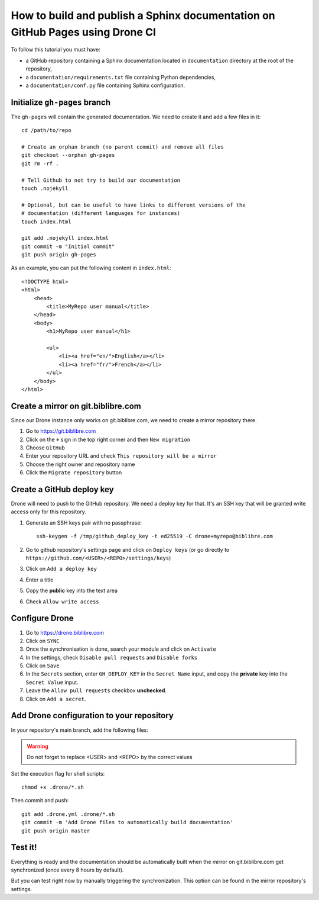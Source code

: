 How to build and publish a Sphinx documentation on GitHub Pages using Drone CI
==============================================================================

To follow this tutorial you must have:

* a GitHub repository containing a Sphinx documentation located in
  ``documentation`` directory at the root of the repository,
* a ``documentation/requirements.txt`` file containing Python dependencies,
* a ``documentation/conf.py`` file containing Sphinx configuration.

Initialize ``gh-pages`` branch
------------------------------

The ``gh-pages`` will contain the generated documentation. We need to create it
and add a few files in it::

    cd /path/to/repo

    # Create an orphan branch (no parent commit) and remove all files
    git checkout --orphan gh-pages
    git rm -rf .

    # Tell Github to not try to build our documentation
    touch .nojekyll

    # Optional, but can be useful to have links to different versions of the
    # documentation (different languages for instances)
    touch index.html

    git add .nojekyll index.html
    git commit -m "Initial commit"
    git push origin gh-pages

As an example, you can put the following content in ``index.html``::

    <!DOCTYPE html>
    <html>
        <head>
            <title>MyRepo user manual</title>
        </head>
        <body>
            <h1>MyRepo user manual</h1>

            <ul>
                <li><a href="en/">English</a></li>
                <li><a href="fr/">French</a></li>
            </ul>
        </body>
    </html>

Create a mirror on git.biblibre.com
-----------------------------------

Since our Drone instance only works on git.biblibre.com, we need to create a
mirror repository there.

#. Go to https://git.biblibre.com
#. Click on the ``+`` sign in the top right corner and then ``New migration``
#. Choose ``GitHub``
#. Enter your repository URL and check ``This repository will be a mirror``
#. Choose the right owner and repository name
#. Click the ``Migrate repository`` button

Create a GitHub deploy key
--------------------------

Drone will need to push to the GitHub repository. We need a deploy key for
that. It's an SSH key that will be granted write access only for this
repository.

#. Generate an SSH keys pair with no passphrase::

    ssh-keygen -f /tmp/github_deploy_key -t ed25519 -C drone+myrepo@biblibre.com

#. Go to github repository's settings page and click on ``Deploy keys`` (or go
   directly to ``https://github.com/<USER>/<REPO>/settings/keys``)
#. Click on ``Add a deploy key``
#. Enter a title
#. Copy the **public** key into the text area
#. Check ``Allow write access``

Configure Drone
---------------

#. Go to https://drone.biblibre.com
#. Click on ``SYNC``
#. Once the synchronisation is done, search your module and click on ``Activate``
#. In the settings, check ``Disable pull requests`` and ``Disable forks``
#. Click on ``Save``
#. In the ``Secrets`` section, enter ``GH_DEPLOY_KEY`` in the ``Secret Name``
   input, and copy the **private** key into the ``Secret Value`` input.
#. Leave the ``Allow pull requests`` checkbox **unchecked**.
#. Click on ``Add a secret``.

Add Drone configuration to your repository
------------------------------------------

In your repository's main branch, add the following files:

.. code-block:: yaml
    :caption: ``.drone.yml``

    ---
    kind: 'pipeline'
    type: 'docker'
    name: 'documentation'
    steps:
      - name: 'build'
        image: 'python:3'
        commands:
          - 'sh .drone/documentation-build.sh'
      - name: 'push'
        image: 'alpine'
        commands:
          - 'apk add git openssh'
          - 'sh .drone/documentation-push.sh'
        environment:
          GH_DEPLOY_KEY:
            from_secret: 'GH_DEPLOY_KEY'
    trigger:
      branch:
        - 'master'
      event:
        - 'push'


.. code-block:: sh
    :caption: ``.drone/documentation-build.sh``

    #!/bin/sh

    cd "$(dirname -- "$(dirname -- "$(readlink -f -- "$0")")")/documentation"
    pip install -r requirements.txt
    languages="en fr"
    for language in $languages; do
        make -e BUILDDIR=_build/$language SPHINXOPTS="-D language=$language" clean html
    done

.. code-block:: sh
    :caption: .drone/documentation-push.sh

    #!/bin/sh

    unset GIT_AUTHOR_NAME
    unset GIT_AUTHOR_EMAIL
    unset GIT_AUTHOR_DATE
    unset GIT_COMMITTER_NAME
    unset GIT_COMMITTER_EMAIL
    unset GIT_COMMITTER_DATE

    git config --global user.email "drone@biblibre.com"
    git config --global user.name "Drone CI"

    mkdir -p ~/.ssh
    printenv GH_DEPLOY_KEY > ~/.ssh/deploy_key
    chmod 600 ~/.ssh/deploy_key
    cat > ~/.ssh/config << 'CONFIG'
    Host github.com
    User git
    IdentityFile ~/.ssh/deploy_key
    StrictHostKeyChecking accept-new
    CONFIG

    cd "$(mktemp -d)"
    git clone --branch gh-pages git@github.com:<USER>/<REPO>.git .

    languages="en fr"
    for language in $languages; do
        rm -rf $language
        cp -r "$DRONE_WORKSPACE/documentation/_build/$language/html" $language
        git add $language
    done
    git commit -m "Drone build: $DRONE_BUILD_NUMBER" -m "Triggered-by: $DRONE_COMMIT_SHA"

    git push origin gh-pages

.. warning:: Do not forget to replace <USER> and <REPO> by the correct values

Set the execution flag for shell scripts::

    chmod +x .drone/*.sh

Then commit and push::

    git add .drone.yml .drone/*.sh
    git commit -m 'Add Drone files to automatically build documentation'
    git push origin master

Test it!
--------

Everything is ready and the documentation should be automatically built when
the mirror on git.biblibre.com get synchronized (once every 8 hours by
default).

But you can test right now by manually triggering the synchronization. This
option can be found in the mirror repository's settings.
